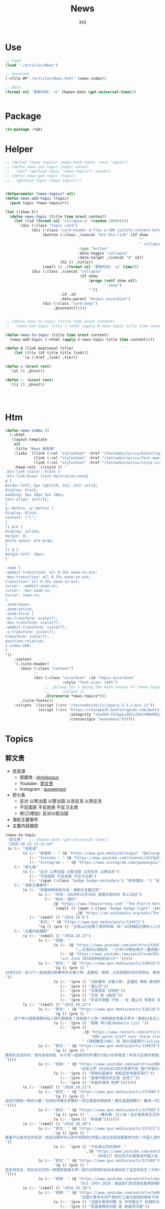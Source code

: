 #+TITLE: News
#+AUTHOR: Xt3


* Use
#+BEGIN_SRC lisp
;; Load
(load "./articles/News")

;; Generate
(->file #P"./articles/News.html" (news-index))

;; Date
(format nil "更新时间: ~a" (human-date (get-universal-time)))


#+END_SRC

* Package
#+BEGIN_SRC lisp :tangle yes
(in-package :twb)
#+END_SRC
* Helper
#+BEGIN_SRC lisp :tangle yes
;; (defvar *news-topics* (make-hash-table :test 'equal))
;; (defun news-set-topic (topic value)
;;   (setf (gethash topic *news-topics*) value))
;; (defun news-get-topic (topic)
;;   (gethash topic *news-topics*))


(defparameter *news-topics* nil)
(defun news-add-topic (topic)
  (push topic *news-topics*))

(let ((show t))
  (defun news-topic (title time &rest content)
    (let ((id (format nil "collapse~a" (random 10000))))
      `(div (:class "topic card")
            (div (:class "card-header d-flex w-100 justify-content-between")
                 (button (:class ,(concat "btn btn-link" (if show
                                                             ""
                                                             " collapsed"))
                                 :type "button"
                                 :data-toggle "collapse"
                                 :data-target ,(concat "#" id))
                         (h2 () ,title))
                 (small () ,(format nil "更新时间: ~a" time)))
            (div (:class ,(concat "collapse"
                                  (if show
                                      (progn (setf show nil)
                                             " show")
                                      ""))
                         :id ,id
                         :data-parent "#topic-accordion")
                 (div (:class "card-body")
                      ,@content))))))


;; (defun news-to-topic (title time &rest content)
;;   (news-set-topic title (->html (apply #'news-topic title time content))))

(defun news-to-topic (title time &rest content)
  (news-add-topic (->html (apply #'news-topic title time content))))

(defun @ (link &optional title)
    (let ((tle (if title title link))) 
        `(a (:href ,link) ,tle)))

(defun u (&rest rest)
  `(ul () ,@rest))

(defun :- (&rest rest)
  `(li () ,@rest))




#+END_SRC
* Htm
#+BEGIN_SRC lisp :tangle yes
(defun news-index ()
  (->html
   (layout-template
    nil
    :title "News 新鲜事"
    :links `((link (:rel "stylesheet" :href "/testwebsite/css/bootstrap.min.css"))
             (link (:rel "stylesheet" :href "/testwebsite/css/font-awesome.min.css"))
             (link (:rel "stylesheet" :href "/testwebsite/css/style.css")))
    :head-rest `((style () "
.btn-link {color: black }
.btn-link:hover {text-decoration:none}
q {
border-left: 5px rgb(210, 212, 212) solid;
display: block;
padding: 5px 10px 5px 10px;
text-align: justify;
}
q::before, q::before {
display: block;
content: \"\";
}
li pre {
display: inline;
margin: 0;
white-space: pre-wrap;
}
li q {
margin-left: 16px;
}

.zoom {      
-webkit-transition: all 0.35s ease-in-out;    
-moz-transition: all 0.35s ease-in-out;    
transition: all 0.35s ease-in-out;     
cursor: -webkit-zoom-in;      
cursor: -moz-zoom-in;      
cursor: zoom-in;  
}     
.zoom:hover,  
.zoom:active,   
.zoom:focus {
-ms-transform: scale(7);    
-moz-transform: scale(7);  
-webkit-transform: scale(7);  
-o-transform: scale(7);  
transform: scale(7);    
position:relative;      
z-index:100;  
}
"))
    :content
    `(,(site-header)
       (main (:class "content")
             ;; 
             (div (:class "accordion" :id "topic-accordion"
                          :style "font-size: 140%")
                  ;; ,@(loop for v being the hash-values of *news-topics*
                  ;;      collect v)
                  ,@(nreverse *news-topics*)))
       ,(site-footer))
    :scripts `((script (:src "/testwebsite/js/jquery-3.2.1.min.js"))
               (script (:src "https://stackpath.bootstrapcdn.com/bootstrap/4.1.3/js/bootstrap.min.js"
                             :integrity "sha384-ChfqqxuZUCnJSK3+MXmPNIyE6ZbWh2IMqE241rYiqJxyMiZ6OW/JmZQ5stwEULTy"
                             :crossorigin "anonymous"))))))
#+END_SRC
* Topics
** 郭文贵
- 信息源
  - 郭媒体 : [[https://www.guo.media/milesguo][@milesguo]]
  - Youtube : [[https://www.youtube.com/channel/UCO3pO3ykAUybrjv3RBbXEHw/featured][郭文贵]]
  - Instagram : [[https://www.instagram.com/guowengui/][guowengui]] 
- 郭七条
  - 反对 以黑治国 以警治国 以贪反贪 以黑反贪
  - 不反国家 不反民族 不反习主席
  - 修订(增加): 反对以假治国
- 海航王健事件
- 主要内容跟踪

#+BEGIN_SRC lisp :tangle yes
(news-to-topic
 "郭文贵"   ;; (human-date (get-universal-time))
 "2018.10.23 12:21:54"
 (u (:- "信息源"
        (u (:- "郭媒体 : " (@ "https://www.guo.media/milesguo" "@milesguo"))
           (:- "Youtube : " (@ "https://www.youtube.com/channel/UCO3pO3ykAUybrjv3RBbXEHw/featured" "郭文贵"))
           (:- "Instagram : " (@ "https://www.instagram.com/guowengui/" "guowengui"))))
    (:- "郭七条"
        (u (:- "反对 以黑治国 以警治国 以贪反贪 以黑反贪")
           (:- "不反国家 不反民族 不反习主席")
           (:- '(span (:class "badge badge-secondary") "修改增加: ") "反对以假治国")))
    (:- "海航王健事件"
        (u (:- "郭媒体新闻发布会：海航与王健之死"
               (u (:- "时间: 2018年11月19日 美国东部时间 早上10点")
                  (:- "地点: 纽约"
                      (@ "https://www.thepierreny.com" "The Pierre Hotel")
                      `(small () (span (:class "badge badge-light" :style "position: absolute;")
                                ,(@ "https://en.wikipedia.org/wiki/The_Pierre" "Wiki"))))))
           (:- '(small () "2018.10.9")
               "郭文: " (@ "https://www.guo.media/posts/134471")
               '(q () (pre () "王岐山已经做了放弃陈峰．和＂必须搞回王健夫人儿子．弟弟王伟的决定！＂而且是要求不惜一切代价不限任何方式！")))))
    (:- "主要内容跟踪"
        (u (:- '(small () "2018.10.23")
               (u (:- "视频: "
                      (u (:- (@ "https://www.youtube.com/watch?v=1YxD5ltrSdw"
                                "……文贵的以神助攻．！打中CCP靶标两次！赢得第一！"))
                         (:- (@ "https://www.youtube.com/watch?v=AofDsfkeHtw"
                         "oct 22nd 2018加林枪射击CCP！")))))
               (u (:- "郭文: " (@ "https://www.guo.media/posts/138415")
                      '(q () (pre () "
10月22日：这几个一起处理马航事件的关键人物．孟建柱．杨晖．公安部国际合作局局长．廖进荣．孙力军．安全部部长耿惠昌．副部长马健．还有已经被控制的孟宏伟等人……逐渐浮出水面！马航事件和当年的湄公河控制以及泛亚和e租宝的资金去向！以及马来西亚刘特佐等人！在湄公河及东南亚．港澳台．为基地！建立的以江．王．朱．孟……家族权力为核心的(东亚共荣圏)计划野心开始真正浮出水面！在这些地方所有的势力只买孟建柱的帐！没有人在乎和讨论习近平！大家可以了解一下……一切都是刚刚开始！
"))
                      (u (:- '(pre () "马航事件 关键人物: 孟建柱 杨晖 廖进荣(公安部国际合作局局长) 孙力军 耿惠昌(安全部部长) 马健(安全部副部长) 孟宏伟 等人"))
                         (:- '(pre () "湄公河"))
                         (:- '(pre () "马来西亚 刘特佐"))
                         (:- '(pre () "泛亚 和 e租宝"))
                         (:- '(pre () "东亚共荣圈 计划 : 在 湄公河 东南亚 港澳台 为基地 建立以 江王朱孟 等家族 权力为核心的势力")))))))
        (u (:- '(small () "2018.10.22")
               (u (:- "郭文: " (@ "https://www.guo.media/posts/138116")
                      '(q () (pre () "
... 这个林小姐是瑞银的私人银行狠角色！爸爸是个人物！她和她的老板王贯中！都是过去近二十年来为国内盗国贼洗钱几千亿美元💵以上的人物！她与多个常委家族有极深的关系！ ..."))
                      (u (:- '(pre () "瑞银 林小姐(Rebecca Lin) "))
                         (:- `(pre ()
                                   ,(@ "https://www.reuters.com/article/us-ubs-group-china-banker/ubs-warns-staff-over-china-travel-after-banker-held-in-beijing-source-idUSKCN1MU067"
                                       "UBS warns staff over China travel after banker held in Beijing: source")
                                   " (瑞银集团(UBS) 和 瑞士宝盛银行(Julius baer) 对 部分员工发出警告 禁止前往中共国的 因可能被莫名拘留或限制离境)")))))
               (u (:- "郭文: " (@ "https://www.guo.media/posts/138078")
                      '(q () (pre () "
路徳先生说的对．他与史地夫蚊．孙力军一起操作的所谓的习给川的亲笔信！听说习主席非常恼火！ 美国前FBl高官曾告诉我：澳门郑晓松．孙力军．是操纵这个事件的关键人之一！这位官员说他认为郑晓松．孙力军．会被灭掉！现在己经灭了一个了！看来美国的情报分析能力还中！
"))))
               (u (:- "视频: " (@ "https://www.youtube.com/watch?v=xoND9qNE7g0"
                                  "战友之声 20181021郭文贵报平安 澳门中联办主任郑晓松被杀是因为孟宏伟！接着排队跳楼的会更多 ，大家拭目以待！！")
                      (u (:- '(pre () "郑晓松是被杀 他和孟宏伟是好哥们"))
                         (:- '(pre () "香港中联办的王某 也快了"))
                         (:- '(pre () "利益的清洗 轮换")))))))
        (u (:- '(small () "2018.10.21")
               (u (:- "郭文: " (@ "https://www.guo.media/posts/137840")
                      '(q () (pre () "
战友们团结一致的力量！已经在传播文贵爆料！捍卫美国中期选举！揭开盗国贼罪行！集结一切力量！我们已经形成了真正的无万敌当的巨大的力量！迎接CCP倒下的那一刻！下周将会在港币．CCPB．港股．A股．因各种制栽！联合行动后产生……戏剧性的变化！南海方面将有一糸列的行动！一切都是刚刚开始！
"))))
               (u (:- "郭文: " (@ "https://www.guo.media/posts/137585")
                      '(q () (pre () "... 一魔长寿．亿人枯！这才是真真正正的供血党的本质！..."))
                      (u (:- '(pre () "朱镕基")))))))
        (u (:- '(small () "2018.10.20")
               (u (:- "郭文: " (@ "https://www.guo.media/posts/137471")
                      '(q () (pre () "
看看卢比奥先生的言讲：他反对是中共👍及中共政府🙏中国人民过去现在都是伟大的！中国人民的利益就是美国人民的核心利益！感谢磨镜霸加上的中文字幕！否则文贵会听成为．王岐山．和海外民运的利益！就是美国的核心利益！😹😹😹一切都是刚刚开始🌹🌹🌹
"))
                      (u (:- `(pre () "卢比奥议员的演讲: "
                                     ,(@ "https://www.youtube.com/watch?v=Kowkt19f4hU"
                                        "（听译17）参议员卢比奥再谈中国人权：中国人民的利益也是美国的核心利益"))))))
               (u (:- "郭文: " (@ "https://www.guo.media/posts/137403")
                      '(q () (pre () "
孟宏伟先生．现在在北京的一家医院里被关押！因为在抓他时自杀未遂伤到了孟宏伟先生！中央专案组正在用孟宏伟和高女士的家人来威胁诱骗孟夫人回国！一旦她上当！或者在海外和任何中国派来的人接触！包括最亲的最信任的朋友！她便会死无葬身之地。这都是独裁．无法无天的人．把人民当猪狗人的意志逻辑和想法，但愿不要生在孟夫人身上！
"))))
               (u (:- "视频: " (@ "https://www.youtube.com/watch?v=lzGaEclu-_g"
                                  "Oct 19th 2018：请战友们发信息给我用郭媒体私信功能！拜托千万不要再给我寄钱了！")))))
        (u (:- '(small () "2018.10.18")
               (u (:- "视频: " (@ "https://www.youtube.com/watch?v=7vA9ZHu-6iE"
                                  "法国大革命与共产党的打土豪分田地的根本不同！也必将引起流血革命！西方国家已经开始实施对中国共产党的清除方案！无人可以改变！")
                      (u (:- '(pre () "法国大革命时期 与 中共国当下 的相同与不同"))
                         (:- '(pre () "贫富悬殊的问题 是 制度的问题"))
                         (:- '(pre () "(31:50) 自力更生 体现它们的无德无能 (我: 哈哈哈 高能警告 吃饭的观众请注意)"))
                         (:- '(pre () "(35:10) 什么时候走到闭关锁国 ?: 不可能 没这能力  当下的时代 媒体的力量 无比巨大" ))
                         (:- '(pre () "(41:25) 沙特大使馆记者被杀事件 与 王健之死")
                             (u (:- '(pre () "T先生的看法"))
                                (:- '(pre () "世界媒体 报道的差异 说明了 中共对世界的影响" ))))
                         (:- '(pre () "(47:45) 王岐山 去中东 搞郭搞油搞科技")
                             (u (:- '(pre () "王岐山 负责的 海外国家安全基金 弄到自家去了 "))
                                (:- '(pre () "美国会高度关注"))))
                         (:- '(pre () "(54:15) 德州大学基金是发起者 是同其它大基金一起行动 而且是 受到美国相关部门默许支持"))
                         (:- '(pre () "(1:01:47) 美国与中共的这次较量 根本不是一个制裁能解决的")
                             (u
                              (:- '(pre () "美国对中共的态度 以及下一步如何应对 ?: 美官员的答案 : 现在是制度的对决 信仰和宗教的对决 世界经济秩序的对决 世界和平的对决 美国国家安全的对决 美国价值的对决"))
                              (:- '(pre () "发生军事冲突 会有什么结果 ?: 美国现在前三号人物之一回答 : 亚洲 长则一星期 短则72小时 结束任何形式的战争 中东12小时进12小时出达成 都是既定战略"))
                              (:- '(pre () "中共抓间谍怎么办 ?: 大打小 抓更多它们的间谍"))
                              (:- '(pre () "说出要消灭中共制度怎么办 ?: 那一刻中共开启倒计时 中国人民世界华人等等知道它们要完 就不会再和它们做交易"))
                              (:- '(pre () "冷战 超级冷战 是生死之战 美国输则完 川普必须赢中期选举"))))
                         (:- '(pre () "国人华人需要醒需要开智 我们要问自己该做什么 让世界看到我们在反抗"))
                         (:- '(pre () "(1:29:50) 孟宏伟暂时不会被杀 但活着出来的可能性已经没有 他妻子高女士 要么被杀或被绑架回去 要么爆出大料  我们要 尊重 支持 高女士")))))))
        (u (:- '(small () "2018.10.17")
               (u (:- "视频: " (@ "https://www.youtube.com/watch?v=-f6N_NFGuF8"
                                  "中共政法委专案小组．及大连法院以法盗劫780亿意味着什么！")
                      (u (:- '(pre () "对大连审判的看法 : 以黑治国最好的证明 上天给暴力革命的最好的礼物"))
                         (:- '(pre () "大连审判 背后的详情 : 正在准备一个视频 待到 上诉期走完 执行破产重组 后发布"))
                         (:- '(pre () "(我: 活着被肢解 真的很痛 我想起了美剧&lt;Dexter 嗜血法医&gt;)"))
                         (:- '(pre () "专案组的流氓行径"))
                         (:- '(pre () "把 我 嫂子的 姐姐的 女儿的 正谈恋爱的 对象的 爸爸妈妈 都给边控"))
                         (:- '(pre () "判决书 荒唐至极"))
                         (:- '(pre () "关于 戴的USSS勋章 : 文贵 不加入任何组织 不会成立任何组织 不从政没兴趣; 勋章是USSS给的 但并没有加入"))
                         (:- '(pre () "不要关注琐碎的事 别被转移视线 真正要去关注 : 港币 人民币 国内经济; 孟宏伟怎么回的国 怎么消失的 与其相关的爆料; 王健的死因"))
                         (:- '(pre () "王岐山 为什么去 以色列 ?: 去掏美国的肛 去弄技术 顺带去沙特弄油 并想要用人民币结算"))
                         (:- '(pre () "王岐山 说 千万要小心 美国在 香港澳门 台湾 问题上有动作 (担心制裁 它们的钱的问题 家人私生子女的问题)"))
                         (:- '(pre () "把 共产党 和 中国人民 分开  共产党不能代表中国人民 它不能也不配"))
                         (:- '(pre () "因为 文贵 提前爆料 让 德州大学基金行动 被推迟 一周  看来不能乱报啊 (我: 哈哈哈)")))))
               (u (:- "郭文: " (@ "https://www.guo.media/posts/136557")
                      `(small ()
                              "(我: 从 咖啡杯 -> "
                              (span (:style "display: inline-block; text-align: center;")
                                    (span (:style "font-size: 50%;") "逦媛纳")
                                    (span (:style "display: grid;")
                                          ,(@ "https://leonardparis.com/en/" "Leonard")))
                              " -> " (span (:style "display: inline-block; text-align: center;")
                                           (span (:style "font-size: 50%;") "The art of flowers and prints")
                                           (span (:style "display: grid") "印花艺术"))
                              " -> " (span (:style "display: inline-block; text-align: center;")
                                           (span (:style "font-size: 50%;") "orchid")
                                           (span (:style "display: grid") "兰花"))
                              ")")))))
        (u (:- '(small () "2018.10.16")
               (u (:- "郭文: " (@ "https://www.guo.media/posts/136387")
                      '(small () "(PPT还未完全公开)")
                      '(q () (pre () "
10月15日：这份30页的中共经济的真相的PPT在过去的两个月里，我在不同的场合与不同的人做了多次的演讲。可以说，每次演讲都极为震撼！赢得无数掌声👏毫不夸张的说．这是一个打开中共经济侵略西方骗局的第一把钥匙🔑！这绝对是一个史无前例的伟大的演讲稿之一！而这个所有的资料都是由挺郭会的战友们和我的律师．媒体团队共同完成！文贵在此表示衷心的感谢！ 文华负责GDP视频数据整理 文之．小老虎．负责制作视频 Skinner整理国内军费维稳费等数据 大卫小哥．负责数据整理并与彭博社（Bloomberg）和路透社（Reuters）比对 合理安排使用内部绝密信息 大卫还负责一带一路战略分析 令狐负责历史资料收集．外部联系．组织专家团队核对数据 Sarawei：CCPB．PPT项目总导．负责沟通郭先生．及他的团队．与所有的团队紧密工作！ 很快大家会知道这个PPT的力量！🙏🙏🙏🙏🙏🙏🙏🙏🙏"))))
               (u (:- "郭文(1分钟报平安视频): " (@ "https://www.guo.media/posts/136322" "10月15日：尊敬的战友们好：你们健身了吗！一切都是刚刚开始！")
                      '(p () (small () "疯狂洗脑 挡不住 土崩瓦解; 关注欧美正发生的大事; 港币 汇率 外汇储备的变化; 孟宏伟事后 又有好几人被抓; 让子弹飞一会"))))))
        (u (:- '(small () "2018.10.14")
               (u (:- "郭文: " (@ "https://www.guo.media/posts/135879")
                      '(q () (pre () "10月13日：王岐山将出席以色列科技创新高峰论坛．访问埃及．沙特……等国家！他此次窜访是醉翁之意……伟大的智慧的战友们．你们懂的！一切都是刚刚开始！"))))))
        (u (:- '(small () "2018.10.13")
               (u (:- "视频: " (@ "https://www.youtube.com/watch?v=7aKh_vP4vQo"
                                  "10月12日：反盗国贼第一招第一式！(隔山杀盗)美国基金将抽回．不再．投资中国150家银行．金融机构！整个世界将开始调查．查封．中国高官洗钱．藏钱！")
                      (u (:- '(pre () "大连法院 判罚600亿人民币 约130亿美元 看到 中共国依法治国的虚假和荒唐"))
                         (:- '(pre () "(22:30) 第一招第一式"))
                         (:- '(pre () "快准狠"))
                         (:- '(pre () "发起 以美国 教育基金 和 各种国家基金 为基础的 一个 反对 中共国CCP 让相关中共国企业和在美上市的公司 的资产归0 的制裁行动"))
                         (:- '(pre () "行动伊始: 德州大学基金 正领头打击 被美国制裁的公司 和 针对中共国所有的金融机构 并提倡 所有美国基金不再投资中共国的金融机构")
                             (u (:- '(pre () "相关企业1700多家 有关金融机构150多个"))
                                (:- '(pre () "将抽回投入的所有资金"))
                                (:- '(pre () "通过全世界的对伊朗和独裁国家的制裁法规 延伸出了此次制裁"))))
                         (:- '(pre () "接下来的 第二式 第三式")
                             (u (:- '(pre () "提议 清算中共在西方的负债 包括国债"))
                                (:- '(pre () "提议 所有基金和投资者 需公布曾经合作过的 中共国 官员 政府 及其家人 的合作关系"))
                                (:- '(pre () "要求 通过法律系统 查封中共国持有的 美国和其它国家 的国债 包括 海外所有非法盗用的中共国资产"))))
                         (:- '(pre () "第二招 暂时不说 但到时将看到 会上升到另外一个层次"))
                         (:- '(pre () "是你们逼的")))))))
        (u (:- '(small () "2018.10.12")
               (u (:- "郭文: " (@ "https://www.guo.media/posts/135383")
                      '(q ()
                        (pre () "
Guo Media Press Conference: NHA and Wang Jian's Death
郭媒体新闻发布会：海航与王健之死

November 19th, 2018, 10am EST
2018年11月19日 美国东部时间 早上10点

The Pierre Hotel, New York
纽约 Pierre酒店 
"))))
               (u (:- "郭文: " (@ "https://www.guo.media/posts/135158")
                      '(small () "(大连法院宣判: 政泉公司强迫交易罪 处罚金600亿RMB 相关人缓刑)")
                      '(q ()
                        (pre () "
10月12日：这是一个伟大的具有重大历史意义的一天！我提出的中共在我中华大地的统治手段是盗国．……以黑治国．以警治国．以贪反贪．以假治国！今天的审判是一个国家政权．体制．倾尽盗国之全力．证明了郭七条在中国存在的真实性！及危害性！这也是最好的向全中国全世界人民展示的铁证！大连法院．的朋友们你们辛苦了！文贵仅仅代表文贵本人向你们致以＂不＂衷心的感谢！一切都是刚刚开始！
"))))
               (u (:- "郭文: " (@ "https://www.guo.media/posts/135006")
                      '(small () "(我: 我看到翻领 还以为只是美国国旗 看路德视频 约翰小哥说是特勤局USSS 不过因为看不清 还不能确定 倒是通过搜索 搞明白这东西的英文怎么说了 lapel  pin)")
                      '(q ()
                        (video (:src "https://d57iplyuvntm7.cloudfront.net/uploads/videos/2018/10/vid_1539294684_44803.MOV"
                                :controls "controls" :preload "metadata" :style "width: 150px; background-color:black")))))))
        (u (:- '(small () "2018.10.11")
               (u (:- "视频: "
                      (@ "https://www.youtube.com/watch?v=EDb7nJMyLGw"
                         "2018年10月11日：未来的三周将是文贵艰难的日子！盗国贼开始一系的疯狂抓捕审判我的员工及家人！拍卖公司资产！")
                      (u (:- '(pre () "郭媒体被攻击 暂时无法访问 会回来的"))
                         (:- '(pre () "强奸适应症 : 忘了 历史 和 伤痛"))
                         (:- '(pre () "美国 两党和国会 一致共识 : 反共 "))
                         (:- '(pre () "无欲名与利 同时 面对盗国贼的手段 放下 就会有 自由 愉悦 欢喜 才会战无不胜")))))
               (u (:- "郭文: " (@ "https://www.guo.media/posts/135228")
                      '(q () (pre () "
10月10日：刚刚一个重大重大的对CCP致命打击👊决定通过……这是历史上最好的最智慧的隔山打牛……近日将公布！必须的说伟大的智慧的美国是人类历史中最值的依赖的安全的国家！……港币人民币．港股．A股可能成为历史以来最大的垃圾！盗国贼的任何形式的海外资产都将回归人民！任何与盗国贼合作过的人都被史无前列的惩罚！记住10月10日这个伟大的日子吧亲爱的战友们！一切都是刚刚开始！
"))))
               (u (:- "视频: " 
                      (@ "https://www.youtube.com/watch?v=ZtUrFGN4ihM"
                         "10月10号：江．朱．王．等盗国贼们．正在疯狂的向海外洗钱！党内对国有化私人企业！产生巨大分歧！都在等上面出大事儿！")
                      (u (:- '(pre () "(4:20) 洗钱 : 国内 家族(江 朱 王 ...) 常委 等等 拼了命的往海外洗钱 用国内资产变换美元"))
                         (:- '(pre () "(8:25) 刘鹤说了啥 ?: 睡衣会 前后 两美国金融大佬(刘鹤等的多年朋友) 与 刘鹤等 私下沟通 : 搞不懂中共到底在搞什么")
                             (u (:- '(pre ()  "他们(刘鹤等) 说 他(习) 满脑子就像把中共国的企业国有化"))
                                (:- '(pre ()  "大佬们问 国有化 人民币会不会很快贬值 ?: 他们 不说话 只点头"))
                                (:- '(pre ()  "大佬们问 王岐山 是否 同意 ?: 他们 摇头"))
                                (:- '(pre ()  "大佬们问 你们 是否 同意 ?: 他们 摇头"))))
                         (:- '(pre () "(12:51) 早乐必早哀 早悲必早衰"))
                         (:- '(pre () "(14:00) 王健之死发布会时间地点 : 11.19 纽约曼哈顿 The Pierre Hotel"))
                         (:- '(pre () "(16:30) 文贵 强烈建议 让副总统彭斯去参加G20 当面问中共经济问题"))
                         )))))
        (u (:- '(small () "2018.10.10")
               (u (:- "郭文: " (@ "https://www.guo.media/posts/134835")
                      '(q () (pre () "
10月9日：这几天文贵会爆刘鹤为什么告诉华尔街金融大佬＂中国正在走向……＂为什么他和周小川都认为XXX是危险的！而王是唯一能救中国的！并让他们小心江志诚！ 江泽民的身体健康不容乐观！"))))
               (u (:- "视频: \"10月9号：CCP如果攻击台湾美国会不会出兵为什么说港币和人民币会垮掉．保护台湾香港极为重要！\"" 
                      (@ "https://www.youtube.com/watch?v=rwttNTC0Izo" "P1(1h)")
                      (@ "https://www.youtube.com/watch?v=-uA5GXWsCnU" "P2(13m)")
                      (u (:- '(pre () "9.9 美国华尔街金融大佬 和 王岐山见面 细节 (睡衣会)")
                             '(span (:class "badge badge-info") "更正: 时间应为 9.16-18"))
                         (:- '(pre () "(P1 23:00) 彭斯 演讲 核心重点是 ?: 从 反恐 到 反共, 美国 不能反悔 否则失去国家信誉"))
                         (:- '(pre () "(P1 29:00) 南海 ?: 美国讨论内部怎么办 : 72小时必须移除军事设施"))
                         (:- '(pre () "(P1 31:00) 台湾 ?: 如果中共打台湾 台湾人民的选择 决定美国怎么介入"))
                         (:- '(pre () "(P1 38:10) 港币 ?: 做空 (隔空取钱)"))
                         (:- '(pre () "(P1 48:00) : 美国 2-3周内 对CCP会有更强硬的措施"))
                         (:- '(pre () "(P1 52:00) : 一段不能放的视频 关于 孟建柱下令杀 新疆抗议者"))
                         (:- '(pre () "(P1 54:00) : 我们是重要参与者 但不要邀功 吹牛美国改变对中共态度是个人的功劳"))
                         (:- '(pre () "(P1 58:00) CCP没了 文贵去干啥 ?: 归隐山林牧场"))
                         (:- '(pre () "(P2 04:00) : 问 \"共产党垮了 中国怎么办\" 这问题的 是有大问题的"))
                         (:- '(pre () "(P2 09:20) : 接下来 王健家人危险更近 更多大企业家被失踪 国内政法委更多人被抓 孙立军也被抓 孟建柱被杀或被抓"))
                         (:- '(pre () "(P2 10:40) : 太多消息没法回 少发无关信息 请给文贵更多时间去和CCP对抗"))))))))))

#+END_SRC
*** 2018
**** 11
**** 10
** 中美
- 2018.11 南海军演
- 2018.10.12 White House National Security Adviser John Bolton
- 2018.10.11 首次 中共国 情报官员 被引渡至 美国 公开受审
- 2018.10.8 美国国务卿 蓬佩奥 访问中共国
- 2018.10.4 美国副总统 彭斯 哈德逊演讲

#+BEGIN_SRC lisp :tangle yes
(news-to-topic
 "中美" (human-date (get-universal-time))
 "2018.10.23 12:32:26"
 (u (:- '(small () "2018.11")
        "南海军演")
    (:- '(small () "2018.10.22")
        (@ "https://freebeacon.com/national-security/u-s-warships-transit-taiwan-strait/"
           "U.S. Warships Transit Taiwan Strait")
        '(p () (small () "Two Navy warships transited the Taiwan Strait on Monday in a show of force in Pentagon efforts to push back against China's expansive claims to control waters near the communist mainland.")))
    (:- '(small () "2018.10.12")
        (@ "https://freebeacon.com/national-security/bolton-warns-chinese-military-halt-dangerous-naval-encounters/"
           "Bolton Warns Chinese Military to Halt Dangerous Naval Encounters")
        '(p () (small () "White House National Security Adviser John Bolton says Navy rules allow response to threatening Chinese actions")))
    (:- '(small () "2018.10.11")
        "首次 中共国 情报官员 被引渡至 美国 公开受审"
        (u (:- "源自: "
               (@ "https://www.justice.gov/opa/pr/chinese-intelligence-officer-charged-economic-espionage-involving-theft-trade-secrets-leading"
                  "DOJ: Chinese Intelligence Officer Charged with Economic Espionage Involving Theft of Trade Secrets from Leading U.S. Aviation Companies"))
           (:- "中文参考: " (@ "https://www.bbc.com/zhongwen/simp/world-45819520"
                           "BBC: 涉嫌盗取美国航空业机密　中国籍男子面临“间谍”检控"))
           (:- '(pre () "美司法部: 以经济间谍罪起诉 涉嫌窃取美国航空和航天公司商业机密的 中国情报官员 Xu Yanjun"))
           (:- '(pre () "4.1 在比利时被捕"))
           (:- '(pre () "10.9 被引渡至美国"))
           (:- '(pre () "10.10 起诉书被正式公开"))))
    (:- '(small () "2018.10.8")
        "美国国务卿 蓬佩奥 访问中共国")
    (:- '(small () "2018.10.4")
        "美国副总统 彭斯 哈德逊研究所演讲"
        (u (:- "全文"
               (u (:- "英:" (@ "https://www.whitehouse.gov/briefings-statements/remarks-vice-president-pence-administrations-policy-toward-china/"
                               "Remarks by Vice President Pence on the Administration’s Policy Toward China"))
                  (:- "中:" (@ "https://www.voachinese.com/a/pence-speech-20181004/4600329.html"
                               "彭斯副总统有关美国政府中国政策讲话全文翻译"))))
           (:- "视频(中文同传):" (@ "https://youtu.be/i8DtP3PB-gc"
                                    "彭斯副总统有关美国政府中国政策讲话(中文同传)"))
           (:- "重点 (由于全文 基本上都可以说是重点 所以我只列出一些大意)"
               (u (:- "中共 对外"
                      (u (:- "前所未有的 使用各种手段 影响 美国制度和政策 来获利")
                         (:- "偷盗美国的技术 强迫美企技术转让 利用美国的技术壮大其军事力量")
                         (:- "违背承诺 将南海军事化 同时 侵犯美自由航行的舰只")
                         (:- "债务外交 通过烂贷 获取 经济和军事利益 (我: 最后都肥了各国盗国贼)")
                         (:- "威胁台湾")
                         (:- "干预美国中期选举 影响舆论")
                         (:- "要求某美国大公司公开反对美国关税政策 否则取消其营业执照")
                         (:- "要求合资公司 设立党支部 对决策进行影响 甚至否决")
                         (:- "影响 广播等媒体 记者 大学 研究机构 智库 好莱坞 等等 为其唱赞歌 或 消除负面报道"
                             '(q () (pre () "
说的就是 郭文贵先生去年在 哈德逊的演讲被取消
After you offered to host a speaker Beijing didn’t like, your website suffered a major cyberattack, originating from Shanghai. The Hudson Institute knows better than most that the Chinese Communist Party is trying to undermine academic freedom and the freedom of speech in America today.")))))
                  (:- "中共 对内"
                      (u (:- "人权问题恶化 压迫自己的人民")
                         (:- "成为监视型的国度 监视方法更具侵略性 且 是使用美国的技术做到的")
                         (:- "防火长城 阻碍信息自由交流")
                         (:- "信用评分 将严重的干预和限制人们的生活 (我: 这种超乎法律之上的系统 对于中共国这种国家 极易并滥用)"
                             '(q () (pre () "
And by 2020, China’s rulers aim to implement an Orwellian system premised on controlling virtually every facet of human life — the so-called “Social Credit Score.” In the words of that program’s official blueprint, it will “allow the trustworthy to roam everywhere under heaven, while making it hard for the discredited to take a single step.”")))
                         (:- "限制 宗教发展 下架圣经 烧十字架 打压西藏佛教徒 在新疆监禁百万伊斯兰教信众进行洗脑 (我: 中共打击一切它们不允许的信仰 更限制任何组织的发展 尤其是具有极大凝聚力的宗教)")))
                  (:- "美国 态度"
                      (u (:- "过去几十年 美国帮助中国发展壮大 并期许其走向自由文明 但现在 美国意识到 中共对 民主自由等等承诺 都是空谈")
                         (:- "通过相应行动做出了回应 并 寻求 公平 互惠 尊重主权 关系")
                         (:- "美国优先")
                         (:- "会继续奉行一个中国的政策 但相信台湾对民主的拥抱 为所有的中国人 提供了一条更好的道路 ")
                         (:- "并不希望中共国经济受损 而是希望其繁荣 但希望中共的贸易政策是 自由 互惠 公平  并且 不仅仅停留在嘴上")
                         (:- "应对外国媒体宣传 要求注册外国代理人")
                         (:- "让其停止强迫技术转让 保护美国企业的私人财产的利益")
                         (:- "简化国际开发和融资计划 为外国提供 更透明公正的另一个选择 而不用依赖中共国")
                         (:- "相信会看到 更多的 企业 学者 媒体 等 会在 价钱和价值 间做出更好的选择")
                         (:- "在中共真正改变 而不是打口炮 并对美国表示尊重之前 美国不会放弃或松懈 ")
                         (:- "平等对待"
                             '(q () (pre () "
The great Chinese storyteller Lu Xun often lamented that his country, and he wrote, “has either looked down at foreigners as brutes, or up to them as saints,” but never “as equals.” ")))
                         (:- "长远 (我: 只看自己 认为人不会死 故作死, 你看 要死了吧)"
                             '(q () (pre () "
“Men see only the present, but heaven sees the future.”")))))))))))

#+END_SRC

** 中共国
- 关注
  - Youbube
    - 路德社
    - 战友之声
- 孟宏伟
  - 孟宏伟妻子 接受采访
  - 中共 发布信息 说孟宏伟正接受调查
  - 孟宏伟妻子报警 丈夫失踪

#+BEGIN_SRC lisp :tangle yes
(news-to-topic
 "中共国" ;; (human-date (get-universal-time) )
 "2018.10.22 17:46:20"
 (u (:- "关注"
        (u (:- (@ "https://www.youtube.com/channel/UCm3Ysfy0iXhGbIDTNNwLqbQ/featured"
                  "路德社"))
           (:- (@ "https://www.youtube.com/channel/UCNKpqIqrErG1a-ydQ0D5dcA/featured"
                  "战友之声")))))
 (u (:- "事件"
        (u (:- '(small () "2018.10.20")
               "澳门中联办主任 郑晓松 死亡"
               (u (:- '(pre () "郭文贵: 是被杀 他与孟宏伟是好哥们"))
                  (:- '(pre () "中共官方: 中央人民政府驻澳门特别行政区联络办公室主任 郑晓松同志 因患抑郁症 于2018年10月20日晚 在其澳门住所 坠楼身亡")))))
        (u (:- "孟宏伟")))))
#+END_SRC

** 美国
- 2018.9.26 川普 联大演讲
#+BEGIN_SRC lisp :tangle yes
(news-to-topic
 "美国" ;; (human-date (get-universal-time))
 "2018.10.21 11:49:59"
 (u (:- '(small () "2018.10.19")
        (@ "https://www.dni.gov/index.php/newsroom/press-releases/item/1915-joint-statement-from-the-odni-doj-fbi-and-dhs-combating-foreign-influence-in-u-s-elections"
           "Joint Statement from the ODNI, DOJ, FBI and DHS: Combating Foreign Influence in U.S. Elections")
        (u (:- "中文参考: " (@ "https://www.voachinese.com/a/joint-statement-from-odni-doj-fbi-dhs-us-election-20181019/4621623.html?utm_source=dlvr.it&utm_medium=twitter"
                               "美执法部门联合声明 共同对抗外国渗透美国选举"))))
    (:- '(small () "2018.9.26")
        "美国 川普总统 联合国大会演讲"
        (u
         (:- "全文(英文): "
             (@ "https://www.vox.com/2018/9/25/17901082/trump-un-2018-speech-full-text"
                "Read Trump’s speech to the UN General Assembly"))
         (:- "视频(中文字幕): "
             (@ "https://www.youtube.com/watch?v=xm6BnLaFD3I"
                "特朗普在联合国大会的演讲|全程字幕"))
         (:- "视频(VOA中文同传): "
             (@ "https://youtu.be/aw-lwGoeH4A"
                "特朗普总统在73届联合国大会发表讲话"))
         (:- "重点 (我的主观判断 主要是与中美未来相关的): "
             '(q () (pre () "
独立 自主 协作 捍卫自己国民的利益(人民为主人) 尊重各自的文化
We believe that when nations respect the rights of their neighbors, and defend the interests of their people, they can better work together to secure the blessings of safety, prosperity, and peace.
...
I honor the right of every nation in this room to pursue its own customs, beliefs, and traditions. The United States will not tell you how to live or work or worship.
We only ask that you honor our sovereignty in return.


贸易需要公平对等 中共国破坏了规则(倾销 补助 操纵汇率 强迫技术转让 盗窃知识产权 等) 滥用了美国的开放政策 以及当下世贸体制 不能再被容忍 这需要改变
America’s policy of principled realism means we will not be held hostage to old dogmas, discredited ideologies, and so-called experts who have been proven wrong over the years, time and time again.
...
We will no longer tolerate such abuse.
...
America will never apologize for protecting its citizens.
...
I have great respect and affection for my friend, President Xi, but I have made clear our trade imbalance is just not acceptable. China’s market distortions and the way they deal cannot be tolerated.


拒绝全球主义 拥抱爱国主义 (注意 这里并不同于 全球化 globalization, 对爱国主义的概念 中共国人有不同的认知 不能先入为主 )
.. We will never surrender America’s sovereignty to an unelected, unaccountable, global bureaucracy.

America is governed by Americans. We reject the ideology of globalism, and we embrace the doctrine of patriotism.

Around the world, responsible nations must defend against threats to sovereignty not just from global governance, but also from other, new forms of coercion and domination.


外国想再继续干涉美国内政 没门
Here in the Western Hemisphere, we are committed to maintaining our independence from the encroachment of expansionist foreign powers.

It has been the formal policy of our country since President Monroe that we reject the interference of foreign nations in this hemisphere and in our own affairs. The United States has recently strengthened our laws to better screen foreign investments in our country for national security threats, and we welcome cooperation with countries in this region and around the world that wish to do the same. You need to do it for your own protection.


社会主义和共产主义悲剧 主要提到的是委内瑞拉 但是 你懂的
Ultimately, the only long-term solution to the migration crisis is to help people build more hopeful futures in their home countries. Make their countries great again.
...
Virtually everywhere socialism or communism has been tried, it has produced suffering, corruption, and decay. Socialism’s thirst for power leads to expansion, incursion, and oppression. All nations of the world should resist socialism and the misery that it brings to everyone.


对外援助政策转变 非诚勿扰
The United States is the world’s largest giver in the world, by far, of foreign aid. But few give anything to us. That is why we are taking a hard look at U.S. foreign assistance. That will be headed up by Secretary of State Mike Pompeo. We will examine what is working, what is not working, and whether the countries who receive our dollars and our protection also have our interests at heart.

Moving forward, we are only going to give foreign aid to those who respect us and, frankly, are our friends. And we expect other countries to pay their fair share for the cost of their defense.


促进联合国改革 各尽其能 (至少美国暂时不会直接退出了)
The United States is committed to making the United Nations more effective and accountable.
...
Only when each of us does our part and contributes our share can we realize the U.N.’s highest aspirations. We must pursue peace without fear, hope without despair, and security without apology.


同一个世界 同一个问题: 我们想要的的未来是?
It is the question of what kind of world will we leave for our children and what kind of nations they will inherit.
...
Many countries are pursuing their own unique visions, building their own hopeful futures, and chasing their own wonderful dreams of destiny, of legacy, and of a home.

The whole world is richer, humanity is better, because of this beautiful constellation of nations, each very special, each very unique, and each shining brightly in its part of the world.

In each one, we see awesome promise of a people bound together by a shared past and working toward a common future.


美国想要的未来: 坚持一种 自由 独立 法治 家庭 信仰 传统 爱国 和平 安全 的文化, 并捍卫它
As for Americans, we know what kind of future we want for ourselves. We know what kind of a nation America must always be.
...
So together, let us choose a future of patriotism, prosperity, and pride. Let us choose peace and freedom over domination and defeat. And let us come here to this place to stand for our people and their nations, forever strong, forever sovereign, forever just, and forever thankful for the grace and the goodness and the glory of God.
(我: 这段很鼓舞 建议自己去看看)


谢谢 (我: 同时也希望 中国不用再 CCP bless us)
Thank you. God bless you. And God bless the nations of the world.")))))))
#+END_SRC

** 中共国 供应链 恶意芯片植入 事件
#+BEGIN_SRC lisp :tangle yes
(news-to-topic
 "中共国 供应链 恶意芯片植入 事件" ;; (human-date (get-universal-time))
 "2018.10.23 14:58:05"
 (u (:- "主"
        (u (:- '(small () "2018.10.22")
               (@ "https://www.reuters.com/article/us-china-cyber-super-micro-comp/super-micro-to-review-hardware-for-malicious-chips-idUSKCN1MW1GK?feedType=RSS&feedName=technologyNews&utm_source=feedburner&utm_medium=feed&utm_campaign=Feed%3A+reuters%2FtechnologyNews+%28Reuters+Technology+News%29"
                  "Super Micro to review hardware for malicious chips")
               '(q () (pre () "
“Despite the lack of any proof that a malicious hardware chip exists, we are undertaking a complicated and time-consuming review to further address the article,” the server and storage manufacturer said in a letter to its customers, dated Oct. 18.
...
Super Micro denied the allegations made in the report.

The company said the design complexity makes it practically impossible to insert a functional, unauthorized component onto a motherboard without it being caught by the checks in its manufacturing and assembly process.
"))))
        (u (:- '(small () "2018.10.19")
               (@ "https://www.buzzfeednews.com/article/johnpaczkowski/apple-tim-cook-bloomberg-retraction"
                  "Apple CEO Tim Cook Is Calling For Bloomberg To Retract Its Chinese Spy Chip Story")
               '(q () (pre () "
“There is no truth in their story about Apple,” Cook told BuzzFeed News in a phone interview. \"They need to do that right thing and retract it.\"
...
“We turned the company upside down,” Cook said. “Email searches, data center records, financial records, shipment records. We really forensically whipped through the company to dig very deep and each time we came back to the same conclusion: This did not happen. There’s no truth to this.”
"))))
        (u (:- '(small () "2018.10.9")
               (@ "https://www.bloomberg.com/news/articles/2018-10-09/new-evidence-of-hacked-supermicro-hardware-found-in-u-s-telecom?srnd=premium"
                  "New Evidence of Hacked Supermicro Hardware Found in U.S. Telecom")
               '(q () (pre () "
The security expert, Yossi Appleboum, provided documents, analysis and other evidence ...
...
Unusual communications from a Supermicro server and a subsequent physical inspection revealed an implant built into the server’s Ethernet connector, a component that's used to attach network cables to the computer, Appleboum said.
") )))
        (u (:- '(small () "2018.10.4")
               (@ "https://aws.amazon.com/blogs/security/setting-the-record-straight-on-bloomberg-businessweeks-erroneous-article/"
                  "Setting the Record Straight on Bloomberg BusinessWeek’s Erroneous Article")
               '(q () (pre () "
At no time, past or present, have we ever found any issues relating to modified hardware or malicious chips in SuperMicro motherboards in any Elemental or Amazon systems. Nor have we engaged in an investigation with the government.
"))))
        (u (:- '(small () "2018.10.4")
               (@ "https://www.apple.com/newsroom/2018/10/what-businessweek-got-wrong-about-apple/"
                  "What Businessweek got wrong about Apple")
               '(q () (pre () "
Apple has never found malicious chips \“hardware manipulations\” or vulnerabilities purposely planted in any server. Apple never had any contact with the FBI or any other agency about such an incident. We are not aware of any investigation by the FBI, nor are our contacts in law enforcement."))))
        (u (:- '(small () "2018.10.4")
               (@ "https://www.bloomberg.com/news/features/2018-10-04/the-big-hack-how-china-used-a-tiny-chip-to-infiltrate-america-s-top-companies"
                  "The Big Hack: How China Used a Tiny Chip to Infiltrate U.S. Companies")
               '(q () (img (:class "zoom" :src "/testwebsite/articles/resource/thebighack.jpg" :width "50px")) "The Big Hack!"))))
    (:- "相关"
        (u (:- '(small () "2018.10.11")
               (@ "https://www.macrumors.com/2018/10/11/kaspersky-lab-questions-supermicro-allegations/"
                  "Kaspersky Lab Says Report Claiming China Hacked Apple's Former Server Supplier is Likely 'Untrue'")
               '(q () (pre () "
The stories published by Bloomberg in October 2018 had a significant impact. For Supermicro, it meant a 40% stock valuation loss. For businesses owning Supermicro hardware, this can be translated into a lot of frustration, wasted time, and resources. Considering the strong denials from Apple and Amazon, the history of inaccurate articles published by Bloomberg, including but not limited to the usage of Heartbleed by U.S. intelligence prior to the public disclosure, as well as other facts from these stories, we believe they should be taken with a grain of salt."))))
        (u (:- '(small () "2018.10.8")
               (@ "https://9to5mac.com/2018/10/08/chinese-spy-chip-2/"
                  "Comment: Four more reasons it’s now inconceivable Apple lied about Chinese spy chips")
               (u (:- "Reasons:"
                      (u (:- "1. " (@ "https://9to5mac.com/2018/10/05/spy-chip/" "GCHQ statement"))
                         (:- "2. " (@ "https://9to5mac.com/2018/10/07/department-of-homeland-security-apple-spy-chip/"
                                      "Department Homeland Security echoed"))
                         (:- "3. " (@ "https://www.reuters.com/article/us-china-cyber-apple/apple-tells-congress-it-found-no-signs-of-hacking-attack-idUSKCN1MH0YQ"
                                      "Reuters reports"))
                         (:- "4. " (@ "https://krebsonsecurity.com/2018/10/supply-chain-security-is-the-whole-enchilada-but-whos-willing-to-pay-for-it/"
                                      "security researcher Brian Krebs said")))))))
        (u (:- '(small () "2017.2.23")
               (@ "https://www.theinformation.com/articles/apple-severed-ties-with-server-supplier-after-security-concern?jwt=eyJhbGciOiJIUzI1NiJ9.eyJzdWIiOiJiYWR4dDNAZ21haWwuY29tIiwiZXhwIjoxNTcwMjIwNzkyLCJuIjoiR3Vlc3QiLCJzY29wZSI6WyJzaGFyZSJdfQ.ls8yD0SpK1SYLoC7TAaPBL8GPEu9Nd8mutWz0EEdU6o&unlock=ac889c2a9c7ed1fa"
                  "Apple Severed Ties with Server Supplier After Security Concern"))))
    (:- "补充"
        (u (:- '(small () "事件相关的 硬件骇客技术的 可能性和方法:")
               `(p ()
                   ,(@ "https://www.lawfareblog.com/china-supermicro-hack-about-bloomberg-report"
                       "The China SuperMicro Hack: About That Bloomberg Report")
                   (small () "2018.10.4")))))))
#+END_SRC
